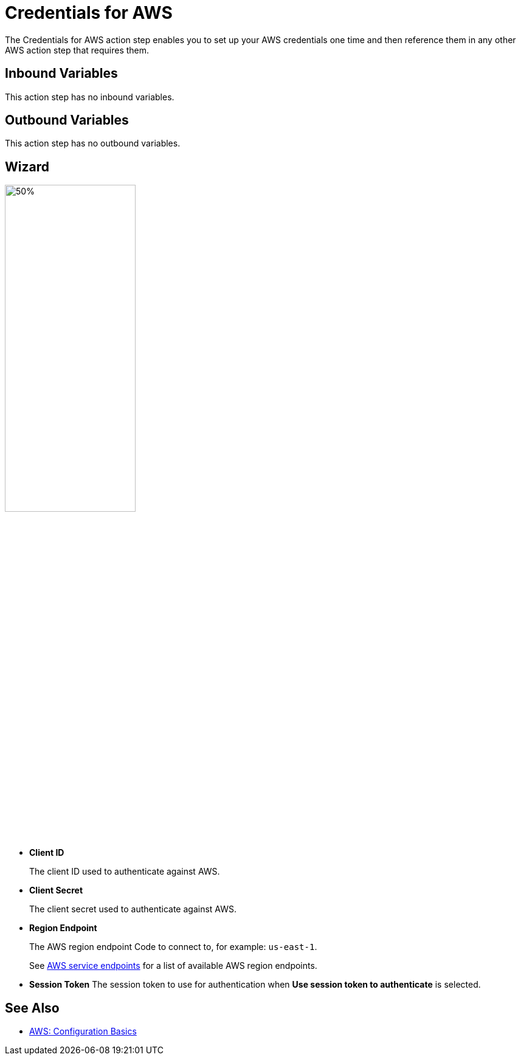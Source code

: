 

= Credentials for AWS

The Credentials for AWS action step enables you to set up your AWS credentials one time and then reference them in any other AWS action step that requires them.

== Inbound Variables

This action step has no inbound variables.

== Outbound Variables

This action step has no outbound variables.

== Wizard

image:credentials-with-aws-wizard.png[50%,50%]

* *Client ID*
+
The client ID used to authenticate against AWS.
* *Client Secret*
+
The client secret used to authenticate against AWS.
* *Region Endpoint*
+
The AWS region endpoint Code to connect to, for example: `us-east-1`.
+
See https://docs.aws.amazon.com/general/latest/gr/rande.html[AWS service endpoints^] for a list of available AWS region endpoints.
* *Session Token* The session token to use for authentication when *Use session token to authenticate* is selected.

== See Also

* https://docs.aws.amazon.com/cli/latest/userguide/cli-configure-quickstart.html[AWS: Configuration Basics^]
